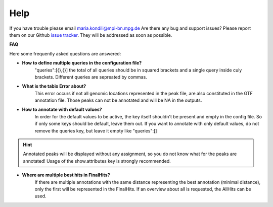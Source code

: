 Help
====
If you have trouble please email maria.kondili@mpi-bn.mpg.de
Are there any bug and support issues? Please report them on our Github `issue tracker <https://github.molgen.mpg.de/loosolab/UROPA/issues>`_.
They will be addressed as soon as possible. 

**FAQ**

Here some frequently asked questions are answered:

* **How to define multiple queries in the configuration file?**
	"queries":[{},{}]
	the total of all queries should be in squared brackets and a single query inside culy brackets. Different queries are sepreated by commas. 
* **What is the tabix Error about?**
	This error occurs if not all genomic locations represented in the peak file, are also constituted in the GTF annotation file. 
	Those peaks can not be annotated and will be NA in the outputs.
* **How to annotate with default values?**
	In order for the default values to be active, the key itself shouldn't be present and empty in the config file. So if only some keys should be default, leave them out.
	If you want to annotate with only default values, do not remove the queries key, but leave it empty like "queries":[] 
.. hint:: Annotated peaks will be displayed without any assignment, so you do not know what for the peaks are annotated! Usage of the show.attributes key is strongly recommended.

* **Where are multiple best hits in FinalHits?**
	If there are multiple annotations with the same distance representing the best annotation (minimal distance), only the first will be represented in the FinalHits. If an overview about all is requested, the AllHits can be used. 


